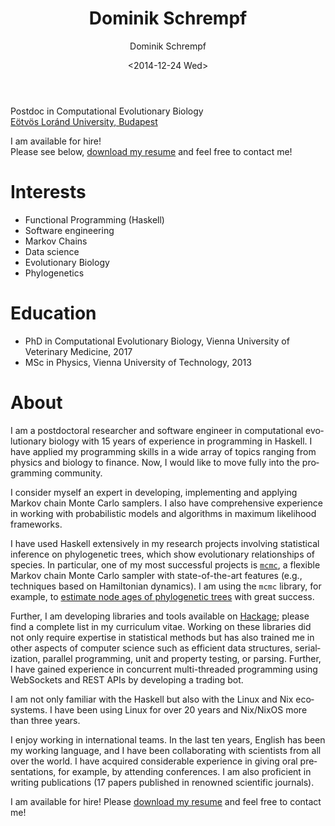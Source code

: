 #+HUGO_BASE_DIR: ../hugo
#+HUGO_SECTION: ./
#+HUGO_MENU: :menu about :weight 6 :name About
#+HUGO_AUTO_SET_LASTMOD: t
#+HUGO_TYPE: page
#+TITLE: Dominik Schrempf
#+DATE: <2014-12-24 Wed>
#+AUTHOR: Dominik Schrempf
#+EMAIL: dominik.schrempf@gmail.com
#+DESCRIPTION: Personal information.
#+KEYWORDS: "Dominik Schrempf" Blog Linux Emacs Python Haskell "Population Genetics" Music
#+LANGUAGE: en
#+SELECT_TAGS: export
#+EXCLUDE_TAGS: noexport
#+OPTIONS: num:nil


# Gravatar.
#+begin_export html
<img style="border-radius: 50%; float: right;"
     src="https://www.gravatar.com/avatar/b05a00fb86fa378973181afd07c7e548?s=150"
     alt="gravatar"
     title="Dominik Schrempf"/>
#+end_export

#+begin_export html
<span class="icons-item"> <a href="https://github.com/dschrempf" target="_blank"><i class="fab fa-github"></i></a></span>
<span class="icons-item"> <a href="https://www.stackoverflow.com/users/3536806" target="_blank"><i class="fab fa-stack-overflow fa-1x"></i></a></span>
<span class="icons-item"> <a href="https://twitter.com/fazky" target="_blank"><i class="fab fa-twitter fa-1x"></i></a></span>
<span class="icons-item"> <a href="https://orcid.org/0000-0001-8865-9237" target="_blank"><i class="fab fa-orcid fa-1x"></i></a></span>
<span class="icons-item"> <a href="https://scholar.google.com/citations?user=3pvnGAcAAAAJ" target="_blank"><i class="fab fa-google fa-1x"></i></a></span>
<span class="icons-item"> <a href="mailto:dominik.schrempf@gmail.com"><i class="fas fa-envelope fa-1x"></i></a></span>
<span class="icons-item"> <a href="/gpg_public_key.txt"><i class="fas fa-key fa-1x"></i></a></span>
#+end_export
Postdoc in Computational Evolutionary Biology\\
[[https://www.elte.hu/en/][Eötvös Loránd University, Budapest]]

I am available for hire!\\
Please see below, [[file:Static/2022-11-09-CV-Schrempf-Dominik.pdf][download my resume]] and feel free to contact me!

* Interests
- Functional Programming (Haskell)
- Software engineering
- Markov Chains
- Data science
- Evolutionary Biology
- Phylogenetics

* Education
- PhD in Computational Evolutionary Biology, Vienna University of Veterinary Medicine, 2017
- MSc in Physics, Vienna University of Technology, 2013

* About
:PROPERTIES:
:ID:       fcb6959f-90b5-4fa2-aed8-422cb9406d58
:END:

I am a postdoctoral researcher and software engineer in computational
evolutionary biology with 15 years of experience in programming in Haskell. I
have applied my programming skills in a wide array of topics ranging from
physics and biology to finance. Now, I would like to move fully into the
programming community.

I consider myself an expert in developing, implementing and applying Markov
chain Monte Carlo samplers. I also have comprehensive experience in working with
probabilistic models and algorithms in maximum likelihood frameworks.

I have used Haskell extensively in my research projects involving statistical
inference on phylogenetic trees, which show evolutionary relationships of
species. In particular, one of my most successful projects is [[https://hackage.haskell.org/package/mcmc][=mcmc=]], a flexible
Markov chain Monte Carlo sampler with state-of-the-art features (e.g.,
techniques based on Hamiltonian dynamics). I am using the =mcmc= library, for
example, to [[https://github.com/dschrempf/mcmc-date][estimate node ages of phylogenetic trees]] with great success.

Further, I am developing libraries and tools available on [[https://hackage.haskell.org/user/dschrempf][Hackage]]; please find a
complete list in my curriculum vitae. Working on these libraries did not only
require expertise in statistical methods but has also trained me in other
aspects of computer science such as efficient data structures, serialization,
parallel programming, unit and property testing, or parsing. Further, I have
gained experience in concurrent multi-threaded programming using WebSockets and
REST APIs by developing a trading bot.

I am not only familiar with the Haskell but also with the Linux and Nix
ecosystems. I have been using Linux for over 20 years and Nix/NixOS more than
three years.

I enjoy working in international teams. In the last ten years, English has been
my working language, and I have been collaborating with scientists from all over
the world. I have acquired considerable experience in giving oral presentations,
for example, by attending conferences. I am also proficient in writing
publications (17 papers published in renowned scientific journals).

I am available for hire! Please [[file:Static/2022-11-09-CV-Schrempf-Dominik.pdf][download my resume]] and feel free to contact me!

# Maybe link to some talks.

# Maybe link to some other stuff that interests me.

# See https://themes.gohugo.io/theme/academic/.
